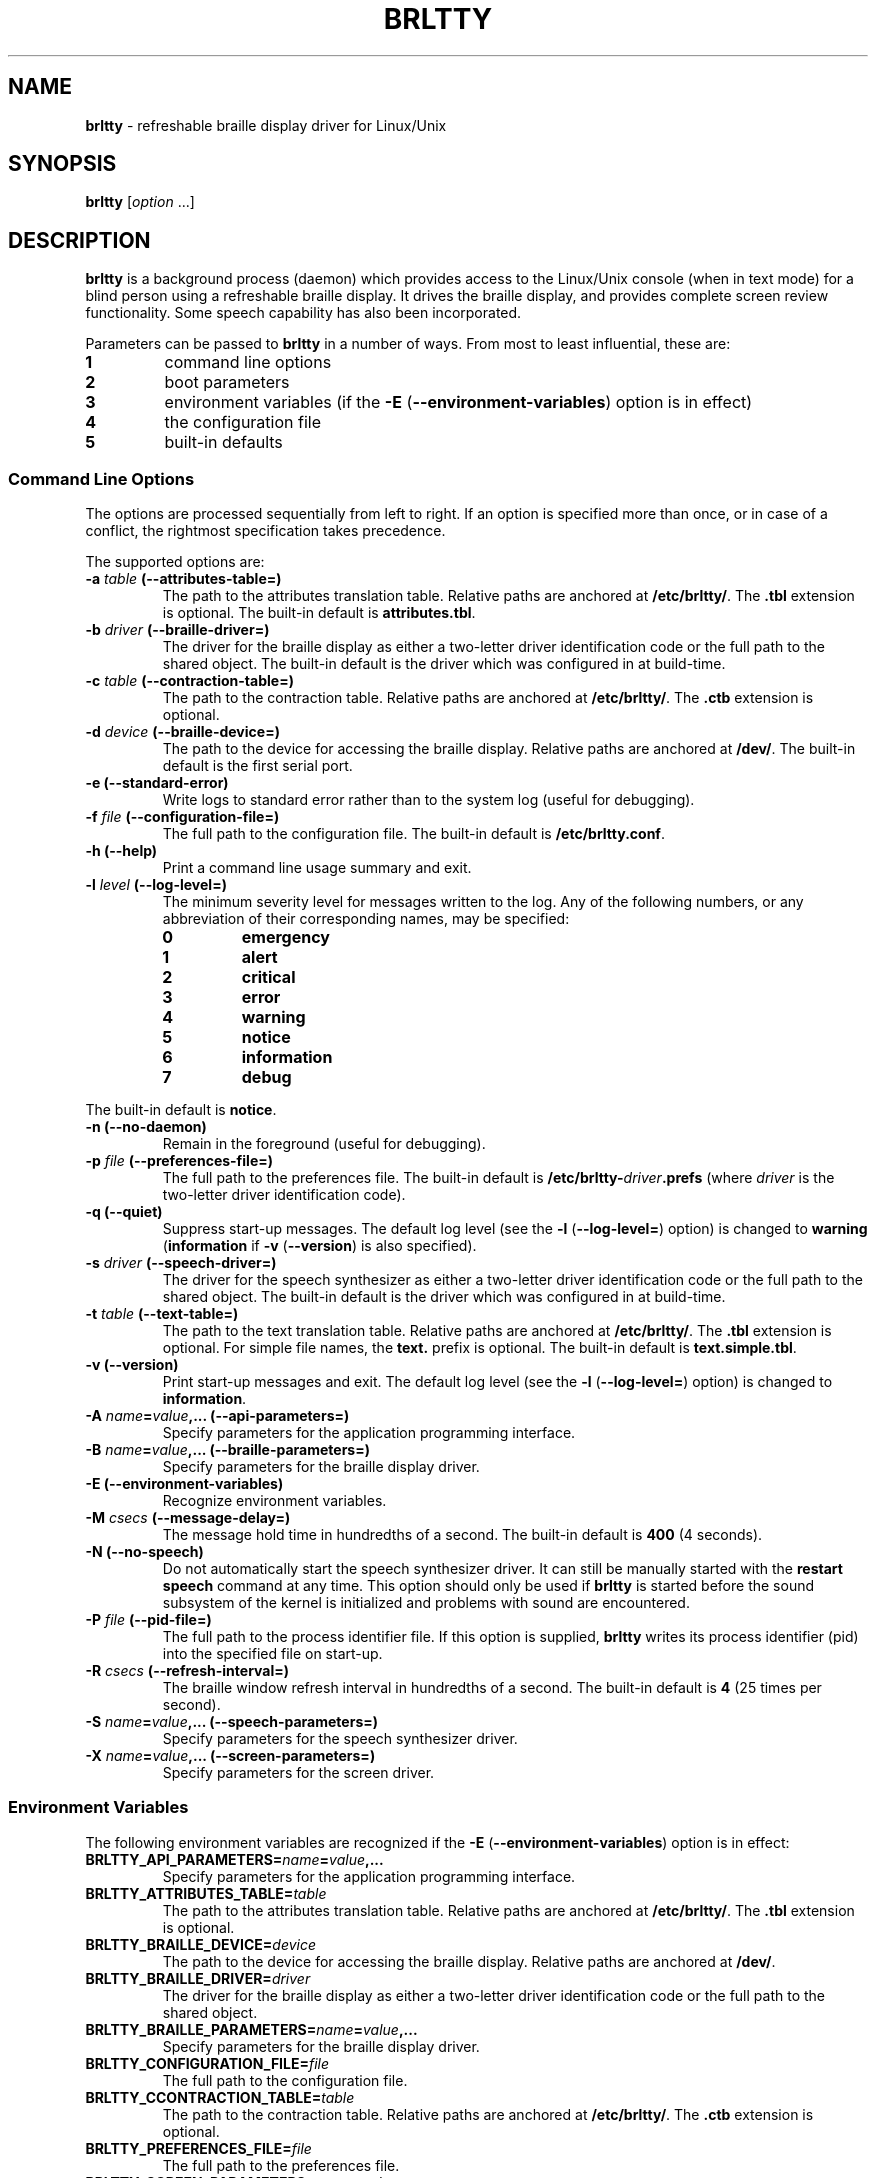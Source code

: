 .TH "BRLTTY" "1" "January 2003" "BRLTTY-3.2" "The BRLTTY Team"
.SH "NAME"
.B "brltty"
-
refreshable braille display driver for Linux/Unix
.SH "SYNOPSIS"
.B brltty
.RI "[" option " ...]"
.SH "DESCRIPTION"
.B "brltty"
is a background process (daemon) which provides access
to the Linux/Unix console (when in text mode)
for a blind person using a refreshable braille display.
It drives the braille display,
and provides complete screen review functionality.
Some speech capability has also been incorporated.
.PP
Parameters can be passed to
.B "brltty"
in a number of ways.
From most to least influential, these are:
.TP
.B 1
command line options
.TP
.B 2
boot parameters
.TP
.B 3
environment variables
.RB "(if the " "-E" " (" "--environment-variables" ") option is in effect)"
.TP
.B 4
the configuration file
.TP
.B 5
built-in defaults
.SS "Command Line Options"
The options are processed sequentially from left to right.
If an option is specified more than once,
or in case of a conflict,
the rightmost specification takes precedence.
.PP
The supported options are:
.TP
.BI "-a " "table" " (--attributes-table=)"
The path to the attributes translation table.
.RB "Relative paths are anchored at " "/etc/brltty/" "."
.RB "The " ".tbl" " extension is optional."
.RB "The built-in default is " "attributes.tbl" "."
.TP
.BI "-b " "driver" " (--braille-driver=)"
The driver for the braille display
as either a two-letter driver identification code
or the full path to the shared object.
The built-in default is the driver which was configured in at build-time.
.TP
.BI "-c " "table" " (--contraction-table=)"
The path to the contraction table.
.RB "Relative paths are anchored at " "/etc/brltty/" "."
.RB "The " ".ctb" " extension is optional."
.TP
.BI "-d " "device" " (--braille-device=)"
The path to the device for accessing the braille display.
.RB "Relative paths are anchored at " "/dev/" "."
The built-in default is the first serial port.
.TP
.B "-e (--standard-error)"
Write logs to standard error rather than to the system log (useful for debugging).
.TP
.BI "-f " "file" " (--configuration-file=)"
The full path to the configuration file.
.RB "The built-in default is " "/etc/brltty.conf" "."
.TP
.B "-h (--help)"
Print a command line usage summary and exit.
.TP
.BI "-l " "level" " (--log-level=)"
The minimum severity level for messages written to the log.
Any of the following numbers,
or any abbreviation of their corresponding names,
may be specified:
.RS
.TP
.B "0"
.B "emergency"
.TP
.B "1"
.B "alert"
.TP
.B "2"
.B "critical"
.TP
.B "3"
.B "error"
.TP
.B "4"
.B "warning"
.TP
.B "5"
.B "notice"
.TP
.B "6"
.B "information"
.TP
.B "7"
.B "debug"
.RE
.PP
.RB "The built-in default is " "notice" "."
.TP
.B "-n (--no-daemon)"
Remain in the foreground (useful for debugging).
.TP
.BI "-p " "file" " (--preferences-file=)"
The full path to the preferences file.
The built-in default is
.BI "/etc/brltty-" "driver" ".prefs"
(where
.I "driver"
is the two-letter driver identification code).
.TP
.B "-q (--quiet)"
Suppress start-up messages.
The default log level (see the
.BR "-l" " (" "--log-level=" ")"
option) is changed to
.BR "warning" " (" "information" " if " "-v" " (" "--version" ") is also specified)."
.TP
.BI "-s " "driver" " (--speech-driver=)"
The driver for the speech synthesizer
as either a two-letter driver identification code
or the full path to the shared object.
The built-in default is the driver which was configured in at build-time.
.TP
.BI "-t " "table" " (--text-table=)"
The path to the text translation table.
.RB "Relative paths are anchored at " "/etc/brltty/" "."
.RB "The " ".tbl" " extension is optional."
.RB "For simple file names, the " "text." " prefix is optional."
.RB "The built-in default is " "text.simple.tbl" "."
.TP
.B "-v (--version)"
Print start-up messages and exit.
The default log level (see the
.BR "-l" " (" "--log-level=" ")"
option) is changed to
.BR "information" "."
.TP
.BI "-A " "name" "=" "value" ",... (--api-parameters=)"
Specify parameters for the application programming interface.
.TP
.BI "-B " "name" "=" "value" ",... (--braille-parameters=)"
Specify parameters for the braille display driver.
.TP
'B "-E (--environment-variables)"
Recognize environment variables.
.TP
.BI "-M " "csecs" " (--message-delay=)"
The message hold time in hundredths of a second.
.RB "The built-in default is " "400" " (4 seconds)."
.TP
.B "-N (--no-speech)"
Do not automatically start the speech synthesizer driver.
It can still be manually started with the
.B "restart speech"
command at any time.
This option should only be used if
.B "brltty"
is started before the sound subsystem of the kernel is initialized
and problems with sound are encountered.
.TP
.BI "-P " "file" " (--pid-file=)"
The full path to the process identifier file.
If this option is supplied,
.B "brltty"
writes its process identifier (pid) into the specified file on start-up.
.TP
.BI "-R " "csecs" " (--refresh-interval=)"
The braille window refresh interval in hundredths of a second.
.RB "The built-in default is " "4" " (25 times per second)."
.TP
.BI "-S " "name" "=" "value" ",... (--speech-parameters=)"
Specify parameters for the speech synthesizer driver.
.TP
.BI "-X " "name" "=" "value" ",... (--screen-parameters=)"
Specify parameters for the screen driver.
.SS "Environment Variables"
The following environment variables are recognized if the
.BR "-E" " (" "--environment-variables" ")"
option is in effect:
.TP
.BI "BRLTTY_API_PARAMETERS=" "name" "=" "value" ",..."
Specify parameters for the application programming interface.
.TP
.BI "BRLTTY_ATTRIBUTES_TABLE=" "table"
The path to the attributes translation table.
.RB "Relative paths are anchored at " "/etc/brltty/" "."
.RB "The " ".tbl" " extension is optional."
.TP
.BI "BRLTTY_BRAILLE_DEVICE=" "device"
The path to the device for accessing the braille display.
.RB "Relative paths are anchored at " "/dev/" "."
.TP
.BI "BRLTTY_BRAILLE_DRIVER=" "driver"
The driver for the braille display
as either a two-letter driver identification code
or the full path to the shared object.
.TP
.BI "BRLTTY_BRAILLE_PARAMETERS=" "name" "=" "value" ",..."
Specify parameters for the braille display driver.
.TP
.BI "BRLTTY_CONFIGURATION_FILE=" "file"
The full path to the configuration file.
.TP
.BI "BRLTTY_CCONTRACTION_TABLE=" "table"
The path to the contraction table.
.RB "Relative paths are anchored at " "/etc/brltty/" "."
.RB "The " ".ctb" " extension is optional."
.TP
.BI "BRLTTY_PREFERENCES_FILE=" "file"
The full path to the preferences file.
.TP
.BI "BRLTTY_SCREEN_PARAMETERS=" "name" "=" "value" ",..."
Specify parameters for the screen driver.
.TP
.BI "BRLTTY_SPEECH_DRIVER=" "driver"
The driver for the speech synthesizer
as either a two-letter driver identification code
or the full path to the shared object.
.TP
.BI "BRLTTY_SPEECH_PARAMETERS=" "name" "=" "value" ",..."
Specify parameters for the speech synthesizer driver.
.TP
.BI "BRLTTY_TEXT_TABLE=" "table"
The path to the text translation table.
.RB "Relative paths are anchored at " "/etc/brltty/" "."
.RB "The " ".tbl" " extension is optional."
.RB "For simple file names, the " "text." " prefix is optional."
.SS "Configuration File"
Blank lines are ignored.
If the character
.B "#"
occurs on any line then
all characters from it to the end of that line are treated as a comment.
.PP
The following configuration directives are supported:
.TP
.BI "api-parameters " "name" "=" "value" ",..."
Specify parameters for the application programming interface.
.TP
.BI "attributes-table " "table"
The path to the attributes translation table.
.RB "Relative paths are anchored at " "/etc/brltty/" "."
.RB "The " ".tbl" " extension is optional."
.TP
.BI "braille-device " "device"
The path to the device for accessing the braille display.
.RB "Relative paths are anchored at " "/dev/" "."
.TP
.BI "braille-driver " "driver"
The driver for the braille display
as either a two-letter driver identification code
or the full path to the shared object.
.TP
.BI "braille-parameters " "name" "=" "value" ",..."
Specify parameters for the braille display driver.
.TP
.BI "ccontraction-table " "table"
The path to the contraction table.
.RB "Relative paths are anchored at " "/etc/brltty/" "."
.RB "The " ".ctb" " extension is optional."
.TP
.BI "preferences-file " "file"
The full path to the preferences file.
.TP
.BI "screen-parameters " "name" "=" "value" ",..."
Specify parameters for the screen driver.
.TP
.BI "speech-driver " "driver"
The driver for the speech synthesizer
as either a two-letter driver identification code
or the full path to the shared object.
.TP
.BI "speech-parameters " "name" "=" "value" ",..."
Specify parameters for the speech synthesizer driver.
.TP
.BI "text-table " "table"
The path to the text translation table.
.RB "Relative paths are anchored at " "/etc/brltty/" "."
.RB "The " ".tbl" " extension is optional."
.RB "For simple file names, the " "text." " prefix is optional."
.SH "SEE ALSO"
For full documentation, see the on-line manual at
.RB "[" "http://mielke.cc/brltty/doc/Manual-HTML/Manual.html" "]."
